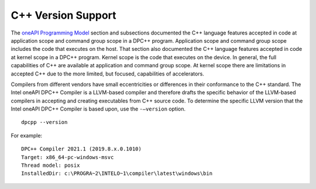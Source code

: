 .. _cpp-version-support:

C++ Version Support
===================


The `oneAPI Programming
Model <oneapi-programming-model.html>`__ section and
subsections documented the C++ language features accepted in code at
application scope and command group scope in a DPC++ program.
Application scope and command group scope includes the code that
executes on the host. That section also documented the C++ language
features accepted in code at kernel scope in a DPC++ program. Kernel
scope is the code that executes on the device. In general, the full
capabilities of C++ are available at application and command group
scope. At kernel scope there are limitations in accepted C++ due to the
more limited, but focused, capabilities of accelerators.


Compilers from different vendors have small eccentricities or
differences in their conformance to the C++ standard. The Intel oneAPI
DPC++ Compiler is a LLVM-based compiler and therefore drafts the
specific behavior of the LLVM-based compilers in accepting and creating
executables from C++ source code. To determine the specific LLVM version
that the Intel oneAPI DPC++ Compiler is based upon, use the
``-–version`` option.


::


   dpcpp --version


For example:


::


   DPC++ Compiler 2021.1 (2019.8.x.0.1010)
   Target: x86_64-pc-windows-msvc
   Thread model: posix
   InstalledDir: c:\PROGRA~2\INTELO~1\compiler\latest\windows\bin

